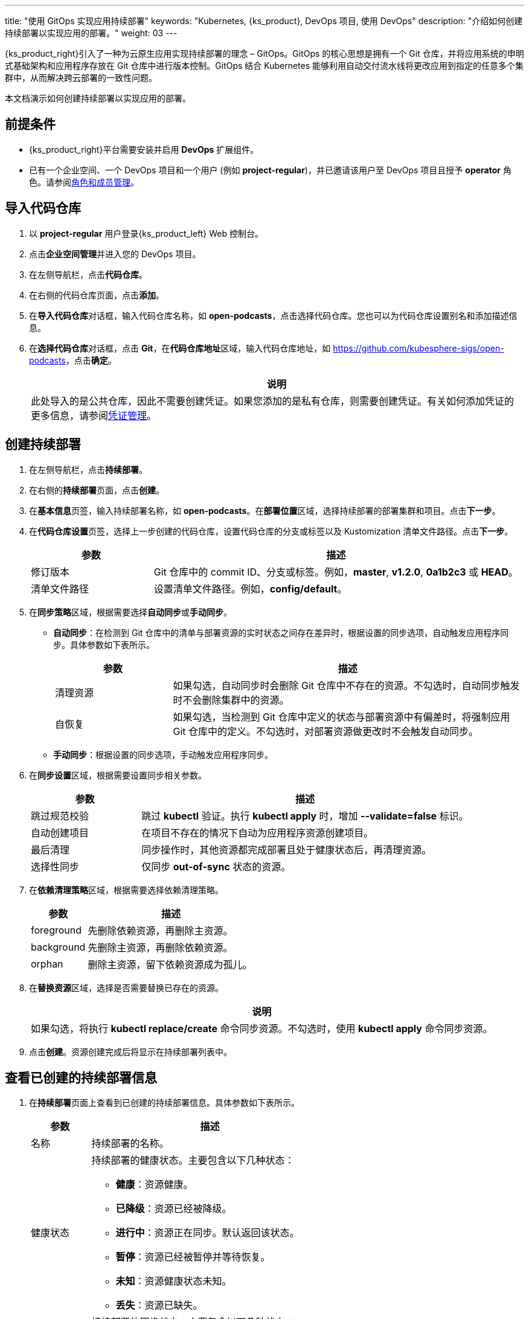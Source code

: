 ---
title: "使用 GitOps 实现应用持续部署"
keywords: "Kubernetes, {ks_product}, DevOps 项目, 使用 DevOps"
description: "介绍如何创建持续部署以实现应用的部署。"
weight: 03
---


{ks_product_right}引入了一种为云原生应用实现持续部署的理念 – GitOps。GitOps 的核心思想是拥有一个 Git 仓库，并将应用系统的申明式基础架构和应用程序存放在 Git 仓库中进行版本控制。GitOps 结合 Kubernetes 能够利用自动交付流水线将更改应用到指定的任意多个集群中，从而解决跨云部署的一致性问题。

本文档演示如何创建持续部署以实现应用的部署。


== 前提条件

* {ks_product_right}平台需要安装并启用 **DevOps** 扩展组件。

* 已有一个企业空间、一个 DevOps 项目和一个用户 (例如 **project-regular**)，并已邀请该用户至 DevOps 项目且授予 **operator** 角色。请参阅link:../05-devops-settings/02-role-and-member-management[角色和成员管理]。


== 导入代码仓库

. 以 **project-regular** 用户登录{ks_product_left} Web 控制台。

. 点击**企业空间管理**并进入您的 DevOps 项目。

. 在左侧导航栏，点击**代码仓库**。

. 在右侧的代码仓库页面，点击**添加**。

. 在**导入代码仓库**对话框，输入代码仓库名称，如 **open-podcasts**，点击选择代码仓库。您也可以为代码仓库设置别名和添加描述信息。


. 在**选择代码仓库**对话框，点击 **Git**，在**代码仓库地址**区域，输入代码仓库地址，如 link:https://github.com/kubesphere-sigs/open-podcasts[]，点击**确定**。
+
--
//note
[.admon.note,cols="a"]
|===
|说明

|
此处导入的是公共仓库，因此不需要创建凭证。如果您添加的是私有仓库，则需要创建凭证。有关如何添加凭证的更多信息，请参阅link:../05-devops-settings/01-credential-management/[凭证管理]。

|===
--


== 创建持续部署

. 在左侧导航栏，点击**持续部署**。

. 在右侧的**持续部署**页面，点击**创建**。

. 在**基本信息**页签，输入持续部署名称，如 **open-podcasts**。在**部署位置**区域，选择持续部署的部署集群和项目。点击**下一步**。

. 在**代码仓库设置**页签，选择上一步创建的代码仓库，设置代码仓库的分支或标签以及 Kustomization 清单文件路径。点击**下一步**。
+
--
[%header, cols="1a,3a"]
|===
|参数 |描述

|修订版本
|Git 仓库中的 commit ID、分支或标签。例如，**master**, **v1.2.0**, **0a1b2c3** 或 **HEAD**。

|清单文件路径
|设置清单文件路径。例如，**config/default**。
|===
--

. 在**同步策略**区域，根据需要选择**自动同步**或**手动同步**。
+
--

* **自动同步**：在检测到 Git 仓库中的清单与部署资源的实时状态之间存在差异时，根据设置的同步选项，自动触发应用程序同步。具体参数如下表所示。
+
====
[%header, cols="1a,3a"]
|===
|参数 |描述

|清理资源
|如果勾选，自动同步时会删除 Git 仓库中不存在的资源。不勾选时，自动同步触发时不会删除集群中的资源。

|自恢复
|如果勾选，当检测到 Git 仓库中定义的状态与部署资源中有偏差时，将强制应用 Git 仓库中的定义。不勾选时，对部署资源做更改时不会触发自动同步。
|===
====

* **手动同步**：根据设置的同步选项，手动触发应用程序同步。

// 具体参数如下表所示。
// +
// ====
// [%header, cols="1a,3a"]
// |===
// |参数 |描述

// |清理
// |如果勾选，同步时会删除 Git 仓库中不存在的资源。不勾选时，同步时不会删除集群中的资源，而是会显示 **out-of-sync**。

// |试运行
// |模拟同步，不影响最终部署资源。

// |仅应用
// |如果勾选，同步应用资源时会跳过 **pre/post** 钩子，仅执行 **kubectl apply**。

// |强制应用
// |如果勾选，同步时会执行 **kubectl apply --force**。
// |===
// ====

--

. 在**同步设置**区域，根据需要设置同步相关参数。
+
--
[%header, cols="1a,3a"]
|===
|参数 |描述

|跳过规范校验
|跳过 **kubectl** 验证。执行 **kubectl apply** 时，增加 **--validate=false** 标识。

|自动创建项目
|在项目不存在的情况下自动为应用程序资源创建项目。

|最后清理
|同步操作时，其他资源都完成部署且处于健康状态后，再清理资源。

|选择性同步
|仅同步 **out-of-sync** 状态的资源。
|===
--


. 在**依赖清理策略**区域，根据需要选择依赖清理策略。
+
--
[%header, cols="1a,3a"]
|===
|参数 |描述

|foreground
|先删除依赖资源，再删除主资源。

|background
|先删除主资源，再删除依赖资源。

|orphan
|删除主资源，留下依赖资源成为孤儿。
|===
--

. 在**替换资源**区域，选择是否需要替换已存在的资源。
+
--
//note
[.admon.note,cols="a"]
|===
|说明

|

如果勾选，将执行 **kubectl replace/create** 命令同步资源。不勾选时，使用 **kubectl apply** 命令同步资源。
|===
--

. 点击**创建**。资源创建完成后将显示在持续部署列表中。


== 查看已创建的持续部署信息

. 在**持续部署**页面上查看到已创建的持续部署信息。具体参数如下表所示。
+
--
[%header,cols="1a,4a"]
|===
|参数 |描述

|名称
|持续部署的名称。

|健康状态
|持续部署的健康状态。主要包含以下几种状态：

* **健康**：资源健康。
* **已降级**：资源已经被降级。
* **进行中**：资源正在同步。默认返回该状态。
* **暂停**：资源已经被暂停并等待恢复。
* **未知**：资源健康状态未知。
* **丢失**：资源已缺失。

|同步状态
|持续部署的同步状态。主要包含以下几种状态：

* **已同步**：资源同步已完成。
* **未同步**：资源的实际运行状态和期望状态不一致。
* **未知**：资源同步状态未知。

|部署位置
|资源部署的集群和项目。

|更新时间
|资源更新的时间。
|===
--

. 点击持续部署右侧的image:/images/ks-qkcp/zh/icons/more.svg[more,18,18]，您可以执行以下操作：
+
--
* **编辑信息**：编辑别名和描述信息。

* **编辑 YAML**：编辑持续部署的 YAML 文件。

* **同步**：触发资源同步。

* **删除**：删除持续部署。

//warning
[.admon.warning,cols="a"]
|===
|警告

|

删除持续部署的同时会删掉和该持续部署关联的资源。请谨慎操作。
|===

--

. 点击已创建的持续部署进入详情页面，查看同步状态和同步结果。


== 访问已创建的应用

. 进入持续部署所属的项目，在左侧导航栏，点击**应用负载** > **服务**。

. 在右侧的**服务**区域，找到已部署的应用，并点击右侧image:/images/ks-qkcp/zh/icons/more.svg[more,18,18]，选择**编辑外部访问**。

. 在**访问模式**中选择 **NodePort**，点击**确定**。

. 在服务列表页面的**外部访问**列，查看暴露的端口，通过 {Node IP}:{NodePort} 访问此应用。
+
--
//note
[.admon.note,cols="a"]
|===
|说明

|
在访问服务之前，请确保安全组中的端口已打开。
|===
--
